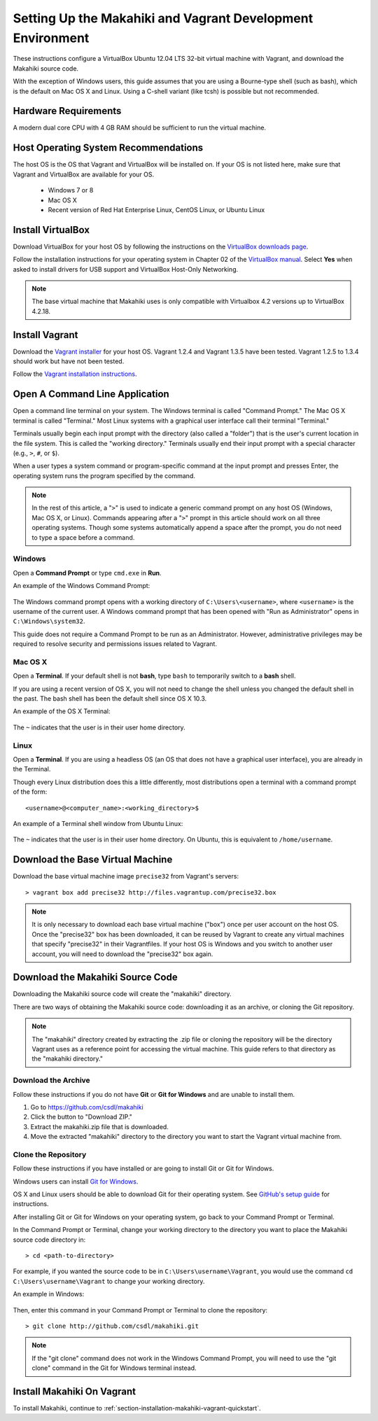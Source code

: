 .. _section-installation-makahiki-vagrant-environment-setup:

Setting Up the Makahiki and Vagrant Development Environment
===========================================================

These instructions configure a VirtualBox Ubuntu 12.04 LTS 32-bit virtual 
machine with Vagrant, and download the Makahiki source code.

With the exception of Windows users, this guide assumes that you are using a 
Bourne-type shell (such as bash), which is the default on Mac OS X and Linux. 
Using a C-shell variant (like tcsh) is possible but not recommended.

Hardware Requirements
---------------------

A modern dual core CPU with 4 GB RAM should be sufficient to run the virtual machine.

Host Operating System Recommendations
-------------------------------------

The host OS is the OS that Vagrant and VirtualBox will be installed on. 
If your OS is not listed here, make sure that Vagrant and VirtualBox are 
available for your OS.

  * Windows 7 or 8
  * Mac OS X
  * Recent version of Red Hat Enterprise Linux, CentOS Linux, or Ubuntu Linux

Install VirtualBox
------------------

Download VirtualBox for your host OS by following the instructions 
on the `VirtualBox downloads page`_.

Follow the installation instructions for your operating system in 
Chapter 02 of the `VirtualBox manual`_. Select **Yes** 
when asked to install drivers for USB support and VirtualBox Host-Only Networking.

.. note::
   The base virtual machine that Makahiki uses is only compatible with Virtualbox 4.2 versions up to VirtualBox 4.2.18.

.. _VirtualBox downloads page: http://www.virtualbox.org/wiki/Downloads
.. _VirtualBox manual: https://www.virtualbox.org/manual/ch02.html

Install Vagrant
---------------

Download the `Vagrant installer`_ for your host OS. Vagrant 1.2.4 and Vagrant 1.3.5 have been tested.
Vagrant 1.2.5 to 1.3.4 should work but have not been tested.

Follow the `Vagrant installation instructions`_.

.. _Vagrant installer: http://downloads.vagrantup.com/
.. _Vagrant installation instructions: http://docs.vagrantup.com/v2/installation/index.html

Open A Command Line Application
-------------------------------

Open a command line terminal on your system. The Windows terminal is called "Command Prompt." 
The Mac OS X terminal is called "Terminal." Most Linux systems with a graphical user interface 
call their terminal "Terminal."

Terminals usually begin each input prompt with the directory (also called a "folder") that is the user's 
current location in the file system. This is called the "working directory." Terminals 
usually end their input prompt with a special character (e.g., ``>``, ``#``, or ``$``).

When a user types a system command or program-specific command at the input prompt
and presses Enter, the operating system runs the program specified by the command.

.. note::
   In the rest of this article, a "``>``" is used to indicate a generic command prompt 
   on any host OS (Windows, Mac OS X, or Linux). Commands appearing after a "``>``" prompt 
   in this article should work on all three operating systems. Though some systems automatically 
   append a space after the prompt, you do not need to type a space before a command.
   
Windows
*******

Open a **Command Prompt** or type ``cmd.exe`` in **Run**.

An example of the Windows Command Prompt:

  .. figure:: figs/vagrant/example-windows-command-prompt.png
      :width: 600 px
      :align: center

The Windows command prompt opens with a working directory of ``C:\Users\<username>``, where ``<username>`` is the 
username of the current user. A Windows command prompt that has been opened with "Run as 
Administrator" opens in ``C:\Windows\system32``.

This guide does not require a Command Prompt to be run as an Administrator. However, 
administrative privileges may be required to resolve security and permissions issues related 
to Vagrant.

Mac OS X
********

Open a **Terminal**. If your default shell is not **bash**, type ``bash`` to temporarily 
switch to a **bash** shell. 

If you are using a recent version of OS X, you will not need to change the shell unless 
you changed the default shell in the past. The bash shell has been the default shell since 
OS X 10.3.

An example of the OS X Terminal:

  .. figure:: figs/vagrant/example-osx-terminal.png
      :width: 600 px
      :align: center

The ``~`` indicates that the user is in their user home directory. 

Linux
*****

Open a **Terminal**. If you are using a headless OS (an OS that does not have a graphical user interface), you are 
already in the Terminal.

Though every Linux distribution does this a little differently, most distributions 
open a terminal with a command prompt of the form::

  <username>@<computer_name>:<working_directory>$

An example of a Terminal shell window from Ubuntu Linux:

  .. figure:: figs/vagrant/example-ubuntu-terminal.png
      :width: 600 px
      :align: center

The ``~`` indicates that the user is in their user home directory. 
On Ubuntu, this is equivalent to ``/home/username``.
  
Download the Base Virtual Machine
---------------------------------

Download the base virtual machine image ``precise32`` from Vagrant's servers::

  > vagrant box add precise32 http://files.vagrantup.com/precise32.box
  
.. note:: It is only necessary to download each base virtual machine ("box") 
   once per user account on the host OS. Once the "precise32" box has been downloaded, 
   it can be reused by Vagrant to create any virtual machines that specify "precise32" 
   in their Vagrantfiles. If your host OS is Windows and you switch to another 
   user account, you will need to download the "precise32" box again.
   
Download the Makahiki Source Code
---------------------------------

Downloading the Makahiki source code will create the "makahiki" directory.

There are two ways of obtaining the Makahiki source code: downloading it as 
an archive, or cloning the Git repository.

.. note:: The "makahiki" directory created by extracting the .zip file or 
   cloning the repository will be the directory Vagrant uses as a 
   reference point for accessing the virtual machine. This guide refers 
   to that directory as the "makahiki directory."

Download the Archive
********************

Follow these instructions if you do not have **Git** or **Git for Windows** and are 
unable to install them.

1. Go to https://github.com/csdl/makahiki
2. Click the button to "Download ZIP."
3. Extract the makahiki.zip file that is downloaded.
4. Move the extracted "makahiki" directory to the directory you want to start the Vagrant virtual machine from.

Clone the Repository
********************

Follow these instructions if you have installed or are going to install Git or Git for Windows.
  
Windows users can install `Git for Windows`_.

OS X and Linux users should be able to download Git for their operating 
system. See `GitHub's setup guide`_ for instructions.

.. _Git for Windows: http://git-scm.com/download/win
.. _Github's setup guide: http://help.github.com/articles/set-up-git

After installing Git or Git for Windows on your operating system, go back
to your Command Prompt or Terminal.

In the Command Prompt or Terminal, change your working directory to the 
directory you want to place the Makahiki source code directory in::

  > cd <path-to-directory>

For example, if you wanted the source code to be in ``C:\Users\username\Vagrant``, you 
would use the command ``cd C:\Users\username\Vagrant`` to change your working directory.

An example in Windows:

  .. figure:: figs/vagrant/windows-command-prompt-vagrant.png
      :width: 580 px
      :align: center

Then, enter this command in your Command Prompt or Terminal to 
clone the repository::

  > git clone http://github.com/csdl/makahiki.git

.. note:: If the "git clone" command does not work in the Windows Command Prompt, 
   you will need to use the "git clone" command in the Git for Windows terminal instead.

Install Makahiki On Vagrant
---------------------------

To install Makahiki, continue to :ref:`section-installation-makahiki-vagrant-quickstart`.
  
  
  
  
  
